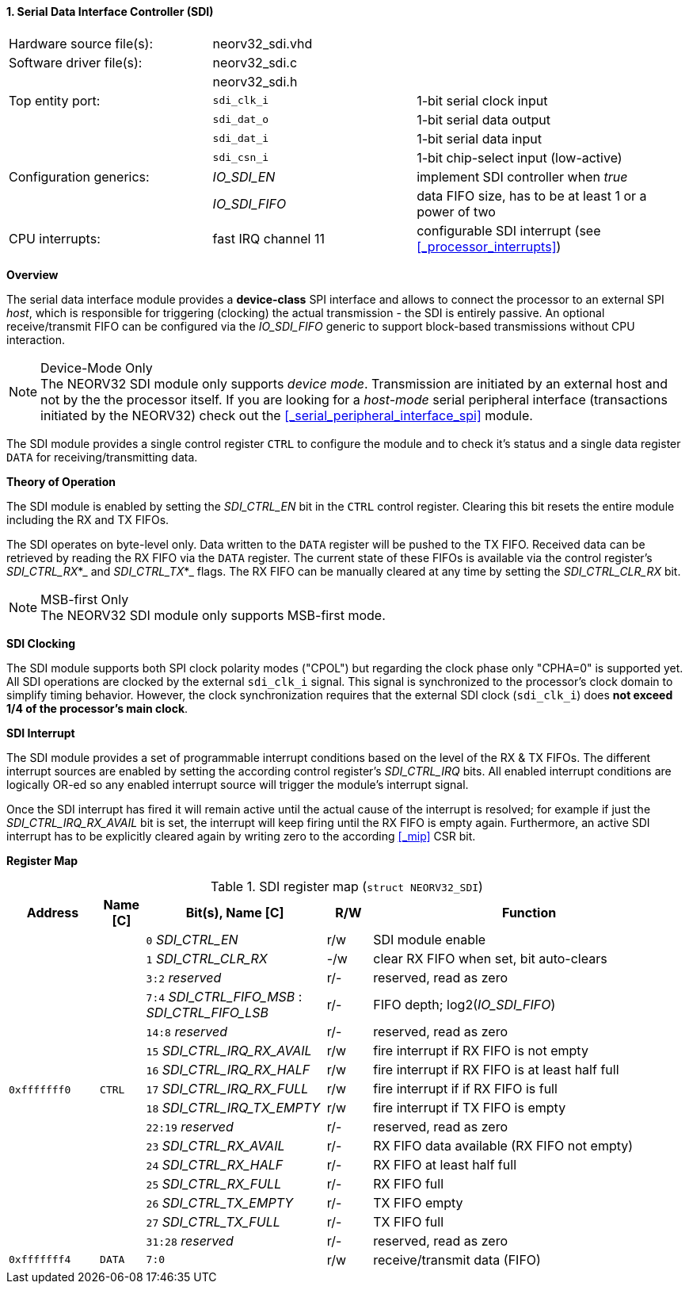 <<<
:sectnums:
==== Serial Data Interface Controller (SDI)

[cols="<3,<3,<4"]
[frame="topbot",grid="none"]
|=======================
| Hardware source file(s): | neorv32_sdi.vhd | 
| Software driver file(s): | neorv32_sdi.c |
|                          | neorv32_sdi.h |
| Top entity port:         | `sdi_clk_i` | 1-bit serial clock input
|                          | `sdi_dat_o` | 1-bit serial data output
|                          | `sdi_dat_i` | 1-bit serial data input
|                          | `sdi_csn_i` | 1-bit chip-select input (low-active)
| Configuration generics:  | _IO_SDI_EN_   | implement SDI controller when _true_
|                          | _IO_SDI_FIFO_ | data FIFO size, has to be at least 1 or a power of two
| CPU interrupts:          | fast IRQ channel 11 | configurable SDI interrupt (see <<_processor_interrupts>>)
|=======================


**Overview**

The serial data interface module provides a **device-class** SPI interface and allows to connect the processor
to an external SPI _host_, which is responsible for triggering (clocking) the actual transmission - the SDI is entirely
passive. An optional receive/transmit FIFO can be configured via the _IO_SDI_FIFO_ generic to support block-based
transmissions without CPU interaction.

.Device-Mode Only
[NOTE]
The NEORV32 SDI module only supports _device mode_. Transmission are initiated by an external host and not by the
the processor itself. If you are looking for a _host-mode_ serial peripheral interface (transactions
initiated by the NEORV32) check out the <<_serial_peripheral_interface_spi>> module.

The SDI module provides a single control register `CTRL` to configure the module and to check it's status
and a single data register `DATA` for receiving/transmitting data.


**Theory of Operation**

The SDI module is enabled by setting the _SDI_CTRL_EN_ bit in the `CTRL` control register. Clearing this bit
resets the entire module including the RX and TX FIFOs.

The SDI operates on byte-level only. Data written to the `DATA` register will be pushed to the TX FIFO. Received
data can be retrieved by reading the RX FIFO via the `DATA` register. The current state of these FIFOs is available
via the control register's _SDI_CTRL_RX_*_ and _SDI_CTRL_TX_*_ flags. The RX FIFO can be manually cleared at any time
by setting the _SDI_CTRL_CLR_RX_ bit.

.MSB-first Only
[NOTE]
The NEORV32 SDI module only supports MSB-first mode.


**SDI Clocking**

The SDI module supports both SPI clock polarity modes ("CPOL") but regarding the clock phase only "CPHA=0" is supported
yet. All SDI operations are clocked by the external `sdi_clk_i` signal. This signal is synchronized to the processor's
clock domain to simplify timing behavior. However, the clock synchronization requires that the external SDI clock
(`sdi_clk_i`) does **not exceed 1/4 of the processor's main clock**.


**SDI Interrupt**

The SDI module provides a set of programmable interrupt conditions based on the level of the RX & TX FIFOs. The different
interrupt sources are enabled by setting the according control register's _SDI_CTRL_IRQ_ bits. All enabled interrupt
conditions are logically OR-ed so any enabled interrupt source will trigger the module's interrupt signal.

Once the SDI interrupt has fired it will remain active until the actual cause of the interrupt is resolved; for
example if just the _SDI_CTRL_IRQ_RX_AVAIL_ bit is set, the interrupt will keep firing until the RX FIFO is empty again.
Furthermore, an active SDI interrupt has to be explicitly cleared again by writing zero to the according
<<_mip>> CSR bit.


**Register Map**

.SDI register map (`struct NEORV32_SDI`)
[cols="<2,<1,<4,^1,<7"]
[options="header",grid="all"]
|=======================
| Address | Name [C] | Bit(s), Name [C] | R/W | Function
.16+<| `0xfffffff0` .16+<| `CTRL` <|`0`     _SDI_CTRL_EN_                             ^| r/w <| SDI module enable
                                  <|`1`     _SDI_CTRL_CLR_RX_                         ^| -/w <| clear RX FIFO when set, bit auto-clears
                                  <|`3:2`   _reserved_                                ^| r/- <| reserved, read as zero
                                  <|`7:4`   _SDI_CTRL_FIFO_MSB_ : _SDI_CTRL_FIFO_LSB_ ^| r/- <| FIFO depth; log2(_IO_SDI_FIFO_)
                                  <|`14:8`  _reserved_                                ^| r/- <| reserved, read as zero
                                  <|`15`    _SDI_CTRL_IRQ_RX_AVAIL_                   ^| r/w <| fire interrupt if RX FIFO is not empty
                                  <|`16`    _SDI_CTRL_IRQ_RX_HALF_                    ^| r/w <| fire interrupt if RX FIFO is at least half full
                                  <|`17`    _SDI_CTRL_IRQ_RX_FULL_                    ^| r/w <| fire interrupt if if RX FIFO is full
                                  <|`18`    _SDI_CTRL_IRQ_TX_EMPTY_                   ^| r/w <| fire interrupt if TX FIFO is empty
                                  <|`22:19` _reserved_                                ^| r/- <| reserved, read as zero
                                  <|`23`    _SDI_CTRL_RX_AVAIL_                       ^| r/- <| RX FIFO data available (RX FIFO not empty)
                                  <|`24`    _SDI_CTRL_RX_HALF_                        ^| r/- <| RX FIFO at least half full
                                  <|`25`    _SDI_CTRL_RX_FULL_                        ^| r/- <| RX FIFO full
                                  <|`26`    _SDI_CTRL_TX_EMPTY_                       ^| r/- <| TX FIFO empty
                                  <|`27`    _SDI_CTRL_TX_FULL_                        ^| r/- <| TX FIFO full
                                  <|`31:28` _reserved_                                ^| r/- <| reserved, read as zero
| `0xfffffff4` | `DATA` |`7:0` | r/w | receive/transmit data (FIFO)
|=======================
